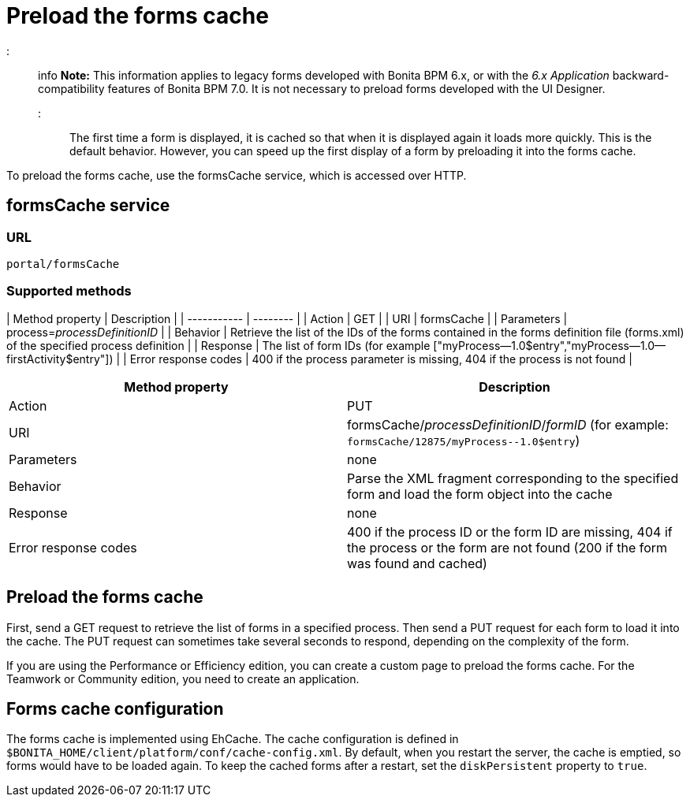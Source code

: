 = Preload the forms cache

::: info
*Note:* This information applies to legacy forms developed with Bonita BPM 6.x, or with the _6.x Application_ backward-compatibility features of Bonita BPM 7.0. It is not necessary to preload forms developed with the UI Designer.
:::

The first time a form is displayed, it is cached so that when it is displayed again it loads more quickly. This is the default behavior. However, you can speed up the first display of a form by preloading it into the forms cache.

To preload the forms cache, use the formsCache service, which is accessed over HTTP.

== formsCache service

=== URL

`portal/formsCache`

=== Supported methods

| Method property  | Description  |
| ----------- | -------- |
| Action  | GET  |
| URI  | formsCache  |
| Parameters  | process=_processDefinitionID_  |
| Behavior  | Retrieve the list of the IDs of the forms contained in the forms definition file (forms.xml) of the specified process definition  |
| Response  | The list of form IDs (for example ["myProcess--1.0$entry","myProcess--1.0--firstActivity$entry"])  |
| Error response codes  | 400 if the process parameter is missing, 404 if the process is not found  |

|===
| Method property | Description

| Action
| PUT

| URI
| formsCache/_processDefinitionID_/_formID_ (for example: `+formsCache/12875/myProcess--1.0$entry+`)

| Parameters
| none

| Behavior
| Parse the XML fragment corresponding to the specified form and load the form object into the cache

| Response
| none

| Error response codes
| 400 if the process ID or the form ID are missing, 404 if the process or the form are not found (200 if the form was found and cached)
|===

== Preload the forms cache

First, send a GET request to retrieve the list of forms in a specified process. Then send a PUT request for each form to load it into the cache. The PUT request can sometimes take several seconds to respond, depending on the complexity of the form.

If you are using the Performance or Efficiency edition, you can create a custom page to preload the forms cache. For the Teamwork or Community edition, you need to create an application.

== Forms cache configuration

The forms cache is implemented using EhCache. The cache configuration is defined in `$BONITA_HOME/client/platform/conf/cache-config.xml`.
By default, when you restart the server, the cache is emptied, so forms would have to be loaded again. To keep the cached forms after a restart, set the `diskPersistent` property to `true`.
